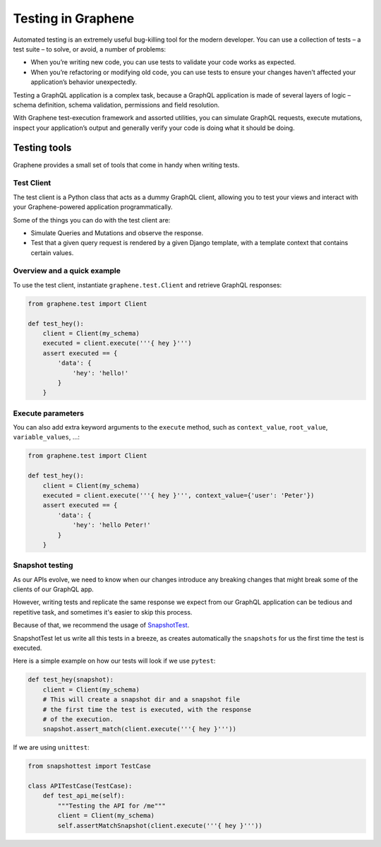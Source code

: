 ===================
Testing in Graphene
===================


Automated testing is an extremely useful bug-killing tool for the modern developer. You can use a collection of tests – a test suite – to solve, or avoid, a number of problems:

- When you’re writing new code, you can use tests to validate your code works as expected.
- When you’re refactoring or modifying old code, you can use tests to ensure your changes haven’t affected your application’s behavior unexpectedly.

Testing a GraphQL application is a complex task, because a GraphQL application is made of several layers of logic – schema definition, schema validation, permissions and field resolution.

With Graphene test-execution framework and assorted utilities, you can simulate GraphQL requests, execute mutations, inspect your application’s output and generally verify your code is doing what it should be doing.


Testing tools
-------------

Graphene provides a small set of tools that come in handy when writing tests.


Test Client
~~~~~~~~~~~

The test client is a Python class that acts as a dummy GraphQL client, allowing you to test your views and interact with your Graphene-powered application programmatically.

Some of the things you can do with the test client are:

- Simulate Queries and Mutations and observe the response.
- Test that a given query request is rendered by a given Django template, with a template context that contains certain values.


Overview and a quick example
~~~~~~~~~~~~~~~~~~~~~~~~~~~~

To use the test client, instantiate ``graphene.test.Client`` and retrieve GraphQL responses:


.. code:: python

    from graphene.test import Client

    def test_hey():
        client = Client(my_schema)
        executed = client.execute('''{ hey }''')
        assert executed == {
            'data': {
                'hey': 'hello!'
            }
        }


Execute parameters
~~~~~~~~~~~~~~~~~~

You can also add extra keyword arguments to the ``execute`` method, such as
``context_value``, ``root_value``, ``variable_values``, ...:


.. code:: python

    from graphene.test import Client

    def test_hey():
        client = Client(my_schema)
        executed = client.execute('''{ hey }''', context_value={'user': 'Peter'})
        assert executed == {
            'data': {
                'hey': 'hello Peter!'
            }
        }


Snapshot testing
~~~~~~~~~~~~~~~~

As our APIs evolve, we need to know when our changes introduce any breaking changes that might break
some of the clients of our GraphQL app.

However, writing tests and replicate the same response we expect from our GraphQL application can be
tedious and repetitive task, and sometimes it's easier to skip this process.

Because of that, we recommend the usage of `SnapshotTest <https://github.com/syrusakbary/snapshottest/>`_.

SnapshotTest let us write all this tests in a breeze, as creates automatically the ``snapshots`` for us
the first time the test is executed.


Here is a simple example on how our tests will look if we use ``pytest``:

.. code:: python

    def test_hey(snapshot):
        client = Client(my_schema)
        # This will create a snapshot dir and a snapshot file
        # the first time the test is executed, with the response
        # of the execution.
        snapshot.assert_match(client.execute('''{ hey }'''))


If we are using ``unittest``:

.. code:: python
    
    from snapshottest import TestCase

    class APITestCase(TestCase):
        def test_api_me(self):
            """Testing the API for /me"""
            client = Client(my_schema)
            self.assertMatchSnapshot(client.execute('''{ hey }'''))
